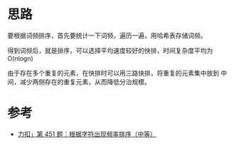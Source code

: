 * 思路
  要根据词频排序，首先要统计一下词频，遍历一遍，用哈希表存储词频。

  得到词频后，就是排序，可以选择平均速度较好的快排，时间复杂度平均为 O(nlogn)

  由于存在多个重复的元素，在快排时可以用三路快排，将重复的元素集中放到
  中间，减少两侧存在的重复元素，从而降低分治规模。
* 参考
  - [[https://suanfa8.com/quick-sort/0451-sort-characters-by-frequency/][力扣」第 451 题：根据字符出现频率排序（中等）]]
